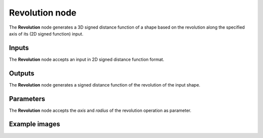 Revolution node
...............

The **Revolution** node generates a 3D signed distance function of a shape based on
the revolution along the specified axis of its (2D signed function) input.

.. image:: images/node_3d_sdf_operators_revolution.png
	:align: center

Inputs
::::::

The **Revolution** node accepts an input in 2D signed distance function format.

Outputs
:::::::

The **Revolution** node generates a signed distance function of the
revolution of the input shape.

Parameters
::::::::::

The **Revolution** node accepts the *axis* and *radius* of the revolution
operation as parameter. 

Example images
::::::::::::::

.. image:: images/node_sdf3d_revolution_sample.png
	:align: center
